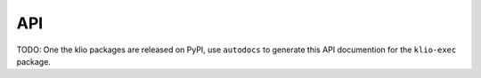 API
===

TODO: One the klio packages are released on PyPI, use ``autodocs`` to generate this API documention for the ``klio-exec`` package.

